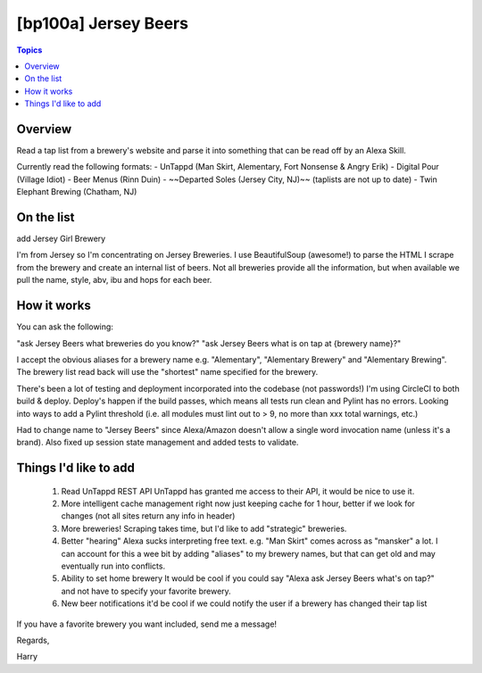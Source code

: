[bp100a] Jersey Beers
=========================

.. contents:: Topics

.. image:: https://codecov.io/gh/bp100a/beerlister/branch/master/graph/badge.svg
  :target: https://codecov.io/gh/bp100a/beerlister

Overview
--------

Read a tap list from a brewery's website and parse it into something that can be read off by an Alexa Skill.

Currently read the following formats:
- UnTappd (Man Skirt, Alementary, Fort Nonsense & Angry Erik)
- Digital Pour (Village Idiot)
- Beer Menus (Rinn Duin)
- ~~Departed Soles (Jersey City, NJ)~~ (taplists are not up to date)
- Twin Elephant Brewing (Chatham, NJ)

On the list
-----------
add Jersey Girl Brewery

I'm from Jersey so I'm concentrating on Jersey Breweries. I use BeautifulSoup (awesome!) to parse the HTML I scrape from the brewery and create an internal list of beers. Not all breweries provide all the information, but when available we pull the name, style, abv, ibu and hops for each beer.

How it works
------------
You can ask the following:

"ask Jersey Beers what breweries do you know?"
"ask Jersey Beers what is on tap at {brewery name}?"

I accept the obvious aliases for a brewery name e.g. "Alementary", "Alementary Brewery" and "Alementary Brewing". The brewery list read back will use the "shortest" name specified for the brewery.

There's been a lot of testing and deployment incorporated into the codebase (not passwords!)
I'm using CircleCI to both build & deploy. Deploy's happen if the build passes, which means all tests run clean and Pylint has no errors. Looking into ways to add a Pylint threshold (i.e. all modules must lint out to > 9, no more than xxx total warnings, etc.)

Had to change name to "Jersey Beers" since Alexa/Amazon doesn't allow a single word invocation name (unless it's a brand). Also fixed up session state management and added tests to validate.

Things I'd like to add
----------------------
   1) Read UnTappd REST API
      UnTappd has granted me access to their API, it would be nice to use it.
   2) More intelligent cache management
      right now just keeping cache for 1 hour, better if we look for changes (not all sites return any info in header)
   3) More breweries! Scraping takes time, but I'd like to add "strategic" breweries.
   4) Better "hearing"
      Alexa sucks interpreting free text. e.g. "Man Skirt" comes across as "mansker" a lot. I can account for this a wee bit
      by adding "aliases" to my brewery names, but that can get old and may eventually run into conflicts.
   5) Ability to set home brewery
      It would be cool if you could say "Alexa ask Jersey Beers what's on tap?" and not have to specify your favorite brewery.
   6) New beer notifications
      it'd be cool if we could notify the user if a brewery has changed their tap list
   
If you have a favorite brewery you want included, send me a message!

Regards,

Harry
